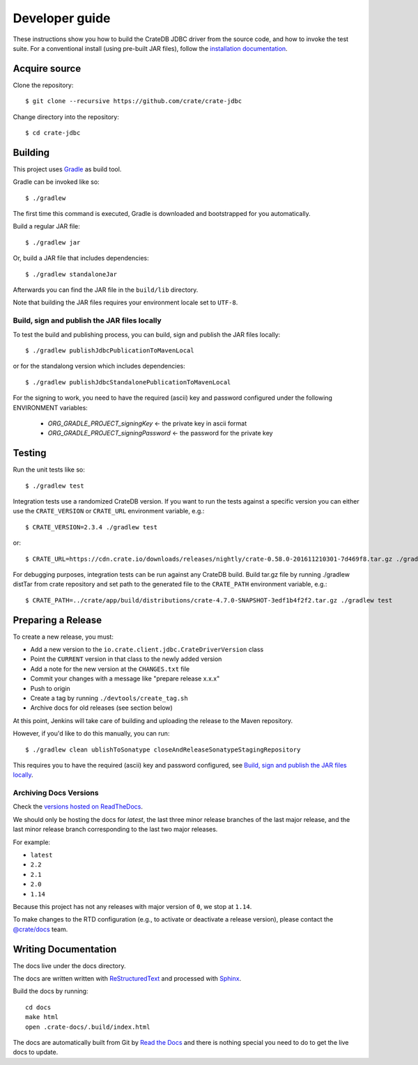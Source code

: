 ===============
Developer guide
===============

These instructions show you how to build the CrateDB JDBC driver from the
source code, and how to invoke the test suite. For a conventional install
(using pre-built JAR files), follow the `installation documentation`_.


Acquire source
==============

Clone the repository::

    $ git clone --recursive https://github.com/crate/crate-jdbc

Change directory into the repository::

    $ cd crate-jdbc

Building
========

This project uses Gradle_ as build tool.

Gradle can be invoked like so::

    $ ./gradlew

The first time this command is executed, Gradle is downloaded and bootstrapped
for you automatically.

Build a regular JAR file::

    $ ./gradlew jar

Or, build a JAR file that includes dependencies::

    $ ./gradlew standaloneJar

Afterwards you can find the JAR file in the ``build/lib`` directory.

Note that building the JAR files requires your environment locale set to
``UTF-8``.

Build, sign and publish the JAR files locally
---------------------------------------------

To test the build and publishing process, you can build, sign and publish the
JAR files locally::

    $ ./gradlew publishJdbcPublicationToMavenLocal

or for the standalong version which includes dependencies::

    $ ./gradlew publishJdbcStandalonePublicationToMavenLocal

For the signing to work, you need to have the required (ascii) key and password
configured under the following ENVIRONMENT variables:

 - `ORG_GRADLE_PROJECT_signingKey`          <- the private key in ascii format
 - `ORG_GRADLE_PROJECT_signingPassword`     <- the password for the private key


Testing
=======

Run the unit tests like so::

    $ ./gradlew test

Integration tests use a randomized CrateDB version. If you want to run the
tests against a specific version you can either use the ``CRATE_VERSION`` or
``CRATE_URL`` environment variable, e.g.::

    $ CRATE_VERSION=2.3.4 ./gradlew test

or::

    $ CRATE_URL=https://cdn.crate.io/downloads/releases/nightly/crate-0.58.0-201611210301-7d469f8.tar.gz ./gradlew test

For debugging purposes, integration tests can be run against any CrateDB build.
Build tar.gz file by running ./gradlew distTar from crate repository and set
path to the generated file to the ``CRATE_PATH`` environment variable, e.g.::

    $ CRATE_PATH=../crate/app/build/distributions/crate-4.7.0-SNAPSHOT-3edf1b4f2f2.tar.gz ./gradlew test

Preparing a Release
===================

To create a new release, you must:

- Add a new version to the ``io.crate.client.jdbc.CrateDriverVersion`` class

- Point the ``CURRENT`` version in that class to the newly added version

- Add a note for the new version at the ``CHANGES.txt`` file

- Commit your changes with a message like "prepare release x.x.x"

- Push to origin

- Create a tag by running ``./devtools/create_tag.sh``

- Archive docs for old releases (see section below)

At this point, Jenkins will take care of building and uploading the release to
the Maven repository.

However, if you'd like to do this manually, you can run::

    $ ./gradlew clean ublishToSonatype closeAndReleaseSonatypeStagingRepository

This requires you to have the required (ascii) key and password configured,
see `Build, sign and publish the JAR files locally`_.

Archiving Docs Versions
-----------------------

Check the `versions hosted on ReadTheDocs`_.

We should only be hosting the docs for `latest`, the last three minor release
branches of the last major release, and the last minor release branch
corresponding to the last two major releases.

For example:

- ``latest``
- ``2.2``
- ``2.1``
- ``2.0``
- ``1.14``

Because this project has not any releases with major version of ``0``, we stop
at ``1.14``.

To make changes to the RTD configuration (e.g., to activate or deactivate a
release version), please contact the `@crate/docs`_ team.

Writing Documentation
=====================

The docs live under the docs directory.

The docs are written written with ReStructuredText_ and processed with Sphinx_.

Build the docs by running::

    cd docs
    make html
    open .crate-docs/.build/index.html

The docs are automatically built from Git by `Read the Docs`_ and there is
nothing special you need to do to get the live docs to update.

.. _@crate/docs: https://github.com/orgs/crate/teams/docs
.. _Gradle: https://gradle.org/
.. _installation documentation: https://crate.io/docs/jdbc/en/latest/getting-started.html
.. _ReStructuredText: http://docutils.sourceforge.net/rst.html
.. _Sphinx: http://sphinx-doc.org/
.. _Read the Docs: http://readthedocs.org/
.. _versions hosted on ReadTheDocs: https://readthedocs.org/projects/crate-jdbc/versions/
